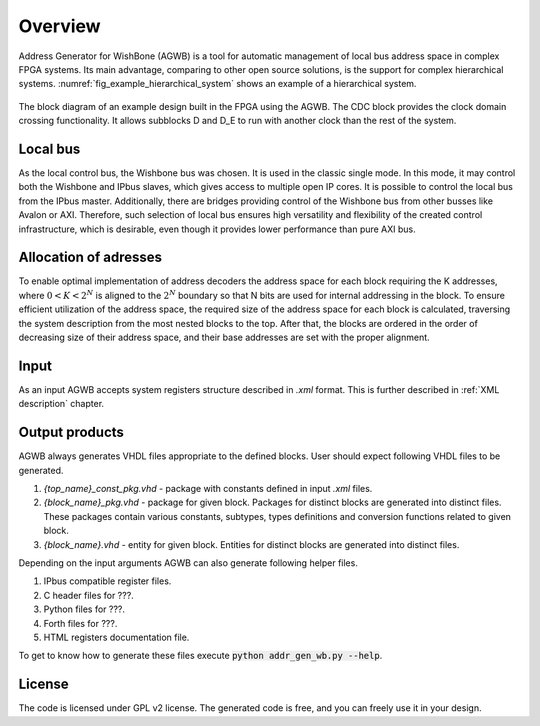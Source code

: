 Overview
--------

Address Generator for WishBone (AGWB) is a tool for automatic management of local bus address space in complex FPGA systems.
Its main advantage, comparing to other open source solutions, is the support for complex hierarchical systems.
:numref:`fig_example_hierarchical_system` shows an example of a hierarchical system.

.. figure:: images/example_hierarchical_system.png
   :name: fig_example_hierarchical_system
   :alt: Example of a hierarchical system.
   :align: center
   :scale: 50

   The block diagram of an example design built in the FPGA using the AGWB.
   The CDC block provides the clock domain crossing functionality.
   It allows subblocks D and D_E to run with another clock than the rest of the system.

Local bus
#########

As the local control bus, the Wishbone bus was chosen.
It is used in the classic single mode.
In this mode, it may control both the Wishbone and IPbus slaves, which gives access to multiple open IP cores.
It is possible to control the local bus from the IPbus master.
Additionally, there are bridges providing control of the Wishbone bus from other busses like Avalon or AXI.
Therefore, such selection of local bus ensures high versatility and flexibility of the created control infrastructure, which is desirable, even though it provides lower performance than pure AXI bus.

Allocation of adresses
######################

To enable optimal implementation of address decoders the address space for each block requiring the K addresses, where :math:`0 < K < 2^N` is aligned to the :math:`2^N` boundary so that N bits are used for internal addressing in the block.
To ensure efficient utilization of the address space, the required size of the address space for each block is calculated, traversing the system description from the most nested blocks to the top.
After that, the blocks are ordered in the order of decreasing size of their address space, and their base addresses are set with the proper alignment.

Input
#####
As an input AGWB accepts system registers structure described in *.xml* format.
This is further described in :ref:`XML description` chapter.

Output products
###############
AGWB always generates VHDL files appropriate to the defined blocks.
User should expect following VHDL files to be generated.

#. *{top_name}_const_pkg.vhd* - package with constants defined in input *.xml* files.
#. *{block_name}_pkg.vhd* - package for given block.
   Packages for distinct blocks are generated into distinct files.
   These packages contain various constants, subtypes, types definitions and conversion functions related to given block. 
#. *{block_name}.vhd* - entity for given block.
   Entities for distinct blocks are generated into distinct files.

Depending on the input arguments AGWB can also generate following helper files.

#. IPbus compatible register files.
#. C header files for ???.
#. Python files for ???.
#. Forth files for ???.
#. HTML registers documentation file.

To get to know how to generate these files execute :code:`python addr_gen_wb.py --help`.

License
#######

The code is licensed under GPL v2 license.
The generated code is free, and you can freely use it in your design.
